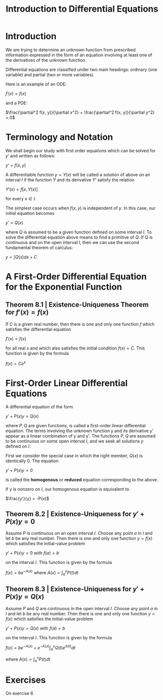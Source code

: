 #+TITLE: Introduction to Differential Equations

* Introduction

We are trying to determine an unknown function from prescribed information expressed in the form of an equation involving at least one of the derivatives of the unknown function.

Differential equations are classified under two main headings: ordinary (one variable) and partial (two or more variables).

Here is an example of an ODE:

$f'(x) = f(x)$

and a PDE:

$\frac{\partial^2 f(x, y)}{\partial x^2} + \frac{\partial^2 f(x, y)}{\partial y^2} = 0$

* Terminology and Notation

We shall begin our study with first order equations which can be solved for $y'$ and written as follows:

$y' = f(x, y)$

A differentiable function $y = Y(x)$ will be called a solution of above on an interval $I$ if the function $Y$ and its derivative $Y'$ satisfy the relation

$Y'(x) = f[x, Y(x)]$

for every $x \in I$.

The simplest case occurs when $f(x, y)$ is independent of $y$. In this case, our initial equation becomes

$y' = Q(x)$

where $Q$ is assumed to be a given function defined on some interval $I$. To solve the differential equation above means to find a primitive of $Q$. 
If $Q$ is continuous and on the open interval $I$, then we can use the second fundamental theorem of calculus:

$y = \int Q(x) dx + C$

* A First-Order Differential Equation for the Exponential Function

** Theorem 8.1 | Existence-Uniqueness Theorem for $f'(x) = f(x)$

If $C$ is a given real number, then there is one and only one function $f$ which satisfies the differential equation

$f'(x) = f(x)$

for all real $x$ and which also satisfies the initial condition $f(x) = C$. This function is given by the formula

$f(x) = Ce^x$

* First-Order Linear Differential Equations

A differential equation of the form

$y' + P(x)y = Q(x)$

where $P, Q$ are given functions, is called a first-order linear differential equation. The terms involving the unknown function y and its derivative y' appear as a linear combination of y and y'.
The functions $P,Q$ are assumed to be continuous on some open interval $I$, and we seek all solutions $y$ defined on $I$.

First we consider the special case in which the right member, $Q(x)$ is identically 0. The equation

$y' + P(x)y = 0$

is called the *homogenous* or *reduced* equation corresponding to the above. 

If y is nonzero on $I$, our homogenous equation is equivalent to

$\frac{y'}{y} = -P(x)$

** Theorem 8.2 | Existence-Uniqueness for $y' + P(x)y = 0$

Assume $P$ is continuous on an open interval $I$. Choose any point $a$ in $I$ and let $b$ be any real number. Then there is one and only one function $y = f(x)$ which satisfies the initial-value problem

$y' + P(x)y = 0$ with $f(a) = b$

on the interval $I$. This function is given by the formula

$f(x) = be^{-A(x)}$ where $A(x) = \int_a^x P(t) dt$

** Theorem 8.3 | Existence-Uniqueness for $y' + P(x)y = Q(x)$

Assume $P$ and $Q$ are continuous in the open interval $I$. Choose any point $a$ in $I$ and let $b$ be any real number. Then there is one and only one function $y = f(x)$ which satisfies the initial-value problem

$y' + P(x)y = Q(x)$ with $f(a) = b$

on the interval $I$. This function is given by the formula

$f(x) = be^{-A(x)} + e^{-A(x)} \int_a^x Q(t)e^{A(t)} dt$

where $A(x) = \int_a^x P(t) dt$

* Exercises

On exercise 6
